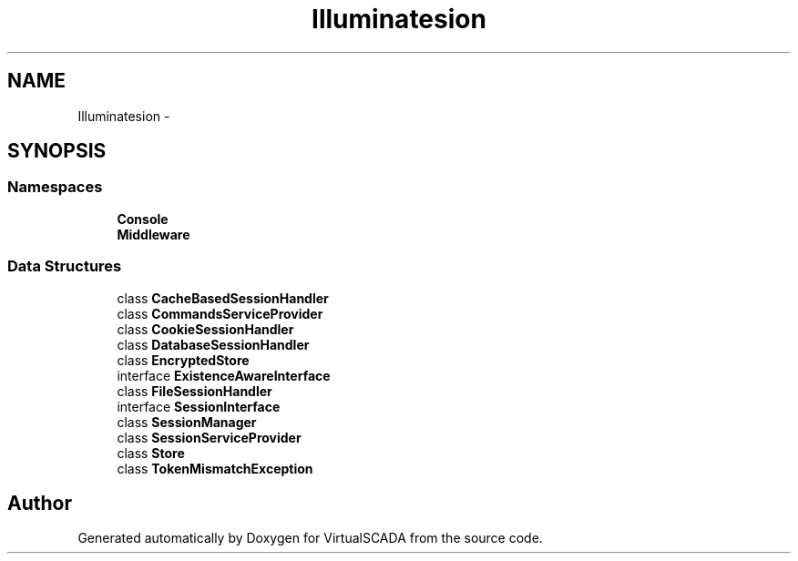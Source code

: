.TH "Illuminate\Session" 3 "Tue Apr 14 2015" "Version 1.0" "VirtualSCADA" \" -*- nroff -*-
.ad l
.nh
.SH NAME
Illuminate\Session \- 
.SH SYNOPSIS
.br
.PP
.SS "Namespaces"

.in +1c
.ti -1c
.RI " \fBConsole\fP"
.br
.ti -1c
.RI " \fBMiddleware\fP"
.br
.in -1c
.SS "Data Structures"

.in +1c
.ti -1c
.RI "class \fBCacheBasedSessionHandler\fP"
.br
.ti -1c
.RI "class \fBCommandsServiceProvider\fP"
.br
.ti -1c
.RI "class \fBCookieSessionHandler\fP"
.br
.ti -1c
.RI "class \fBDatabaseSessionHandler\fP"
.br
.ti -1c
.RI "class \fBEncryptedStore\fP"
.br
.ti -1c
.RI "interface \fBExistenceAwareInterface\fP"
.br
.ti -1c
.RI "class \fBFileSessionHandler\fP"
.br
.ti -1c
.RI "interface \fBSessionInterface\fP"
.br
.ti -1c
.RI "class \fBSessionManager\fP"
.br
.ti -1c
.RI "class \fBSessionServiceProvider\fP"
.br
.ti -1c
.RI "class \fBStore\fP"
.br
.ti -1c
.RI "class \fBTokenMismatchException\fP"
.br
.in -1c
.SH "Author"
.PP 
Generated automatically by Doxygen for VirtualSCADA from the source code\&.
